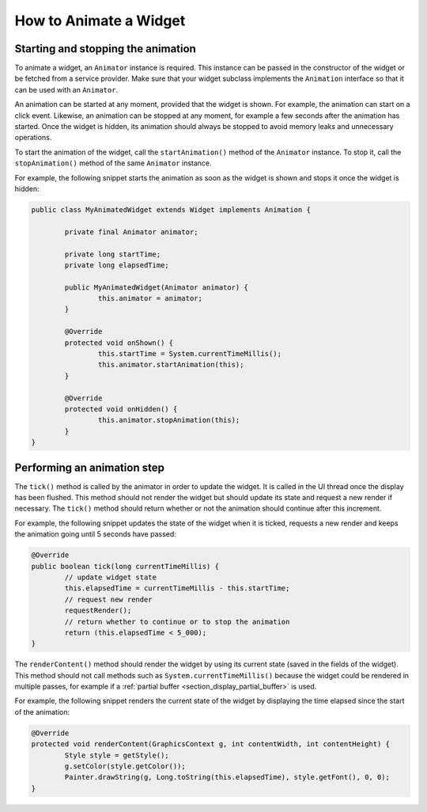 .. _section_animate_widget:

How to Animate a Widget
=======================

Starting and stopping the animation
-----------------------------------

To animate a widget, an ``Animator`` instance is required. This instance can be passed in the constructor of the widget or be fetched from a service provider.
Make sure that your widget subclass implements the ``Animation`` interface so that it can be used with an ``Animator``.

An animation can be started at any moment, provided that the widget is shown. For example, the animation can start on a click event.
Likewise, an animation can be stopped at any moment, for example a few seconds after the animation has started. Once the widget is hidden, its animation should always be stopped to avoid memory leaks and unnecessary operations.

To start the animation of the widget, call the ``startAnimation()`` method of the ``Animator`` instance. To stop it, call the ``stopAnimation()`` method of the same ``Animator`` instance.

For example, the following snippet starts the animation as soon as the widget is shown and stops it once the widget is hidden:

.. code-block:: Java

	public class MyAnimatedWidget extends Widget implements Animation {

		private final Animator animator;

		private long startTime;
		private long elapsedTime;

		public MyAnimatedWidget(Animator animator) {
			this.animator = animator;
		}

		@Override
		protected void onShown() {
			this.startTime = System.currentTimeMillis();
			this.animator.startAnimation(this);
		}

		@Override
		protected void onHidden() {
			this.animator.stopAnimation(this);
		}
	}


Performing an animation step
----------------------------

The ``tick()`` method is called by the animator in order to update the widget. It is called in the UI thread once the display has been flushed.
This method should not render the widget but should update its state and request a new render if necessary.
The ``tick()`` method should return whether or not the animation should continue after this increment.

For example, the following snippet updates the state of the widget when it is ticked, requests a new render and keeps the animation going until 5 seconds have passed:

.. code-block:: Java

	@Override
	public boolean tick(long currentTimeMillis) {
		// update widget state
		this.elapsedTime = currentTimeMillis - this.startTime;
		// request new render
		requestRender();
		// return whether to continue or to stop the animation
		return (this.elapsedTime < 5_000);
	}

The ``renderContent()`` method should render the widget by using its current state (saved in the fields of the widget).
This method should not call methods such as ``System.currentTimeMillis()`` because the widget could be rendered in multiple passes, for example if a :ref:`partial buffer <section_display_partial_buffer>` is used.

For example, the following snippet renders the current state of the widget by displaying the time elapsed since the start of the animation:

.. code-block:: Java

	@Override
	protected void renderContent(GraphicsContext g, int contentWidth, int contentHeight) {
		Style style = getStyle();
		g.setColor(style.getColor());
		Painter.drawString(g, Long.toString(this.elapsedTime), style.getFont(), 0, 0);
	}

..
   | Copyright 2008-2020, MicroEJ Corp. Content in this space is free 
   for read and redistribute. Except if otherwise stated, modification 
   is subject to MicroEJ Corp prior approval.
   | MicroEJ is a trademark of MicroEJ Corp. All other trademarks and 
   copyrights are the property of their respective owners.
